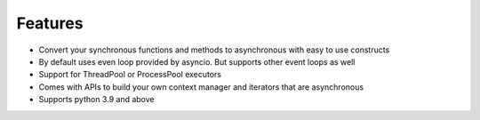 ===============
**Features**
===============

*   Convert your synchronous functions and methods to asynchronous with easy to use constructs
*   By default uses even loop provided by asyncio. But supports other event loops as well
*   Support for ThreadPool or ProcessPool executors
*   Comes with APIs to build your own context manager and iterators that are asynchronous
*   Supports python 3.9 and above